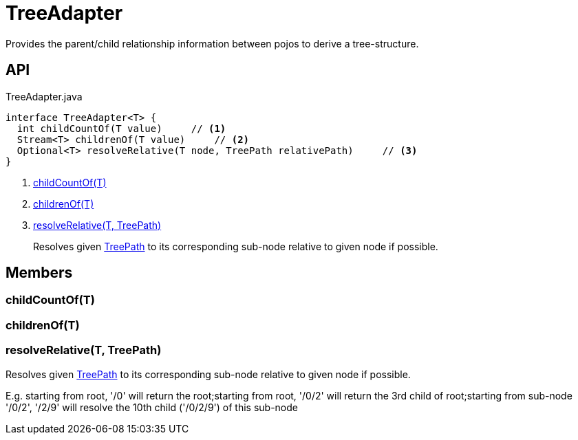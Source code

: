 = TreeAdapter
:Notice: Licensed to the Apache Software Foundation (ASF) under one or more contributor license agreements. See the NOTICE file distributed with this work for additional information regarding copyright ownership. The ASF licenses this file to you under the Apache License, Version 2.0 (the "License"); you may not use this file except in compliance with the License. You may obtain a copy of the License at. http://www.apache.org/licenses/LICENSE-2.0 . Unless required by applicable law or agreed to in writing, software distributed under the License is distributed on an "AS IS" BASIS, WITHOUT WARRANTIES OR  CONDITIONS OF ANY KIND, either express or implied. See the License for the specific language governing permissions and limitations under the License.

Provides the parent/child relationship information between pojos to derive a tree-structure.

== API

[source,java]
.TreeAdapter.java
----
interface TreeAdapter<T> {
  int childCountOf(T value)     // <.>
  Stream<T> childrenOf(T value)     // <.>
  Optional<T> resolveRelative(T node, TreePath relativePath)     // <.>
}
----

<.> xref:#childCountOf_T[childCountOf(T)]
<.> xref:#childrenOf_T[childrenOf(T)]
<.> xref:#resolveRelative_T_TreePath[resolveRelative(T, TreePath)]
+
--
Resolves given xref:refguide:applib:index/graph/tree/TreePath.adoc[TreePath] to its corresponding sub-node relative to given node if possible.
--

== Members

[#childCountOf_T]
=== childCountOf(T)

[#childrenOf_T]
=== childrenOf(T)

[#resolveRelative_T_TreePath]
=== resolveRelative(T, TreePath)

Resolves given xref:refguide:applib:index/graph/tree/TreePath.adoc[TreePath] to its corresponding sub-node relative to given node if possible.

E.g. starting from root, '/0' will return the root;starting from root, '/0/2' will return the 3rd child of root;starting from sub-node '/0/2', '/2/9' will resolve the 10th child ('/0/2/9') of this sub-node
